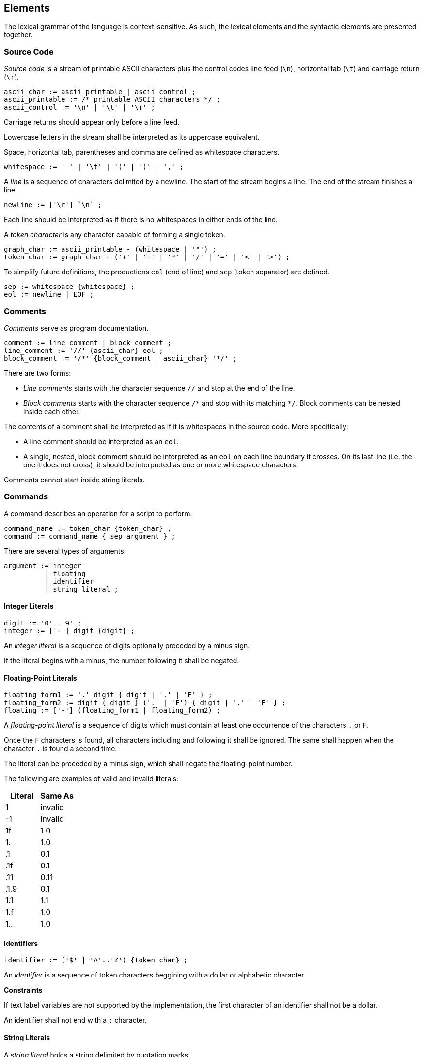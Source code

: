 [[elements]]
== Elements

The lexical grammar of the language is context-sensitive. As such, the lexical elements and the syntactic elements are presented together.

[[element-source-code]]
=== Source Code

_Source code_ is a stream of printable ASCII characters plus the control codes line feed (`\n`), horizontal tab (`\t`) and carriage return (`\r`).

----
ascii_char := ascii_printable | ascii_control ;
ascii_printable := /* printable ASCII characters */ ;
ascii_control := '\n' | '\t' | '\r' ;
----

Carriage returns should appear only before a line feed.

Lowercase letters in the stream shall be interpreted as its uppercase equivalent.

Space, horizontal tab, parentheses and comma are defined as whitespace characters.

----
whitespace := ' ' | '\t' | '(' | ')' | ',' ;
----

A _line_ is a sequence of characters delimited by a newline. The start of the stream begins a line. The end of the stream finishes a line.

----
newline := ['\r'] `\n` ;
----

Each line should be interpreted as if there is no whitespaces in either ends of the line.

A _token character_ is any character capable of forming a single token.

----
graph_char := ascii_printable - (whitespace | '"') ;
token_char := graph_char - ('+' | '-' | '*' | '/' | '=' | '<' | '>') ;
----

To simplify future definitions, the productions `eol` (end of line) and `sep` (token separator) are defined.

----
sep := whitespace {whitespace} ;
eol := newline | EOF ;
----

[[element-comment]]
=== Comments

_Comments_ serve as program documentation.

----
comment := line_comment | block_comment ;
line_comment := '//' {ascii_char} eol ;
block_comment := '/*' {block_comment | ascii_char} '*/' ;
----

There are two forms:

* _Line comments_ starts with the character sequence `//` and stop at the end of the line.
* _Block comments_ starts with the character sequence `/\*` and stop with its matching `*/`. Block comments can be nested inside each other.

The contents of a comment shall be interpreted as if it is whitespaces in the source code. More specifically:

* A line comment should be interpreted as an `eol`.
* A single, nested, block comment should be interpreted as an `eol` on each line boundary it crosses. On its last line (i.e. the one it does not cross), it should be interpreted as one or more whitespace characters.

Comments cannot start inside string literals.

[[element-command]]
=== Commands

A command describes an operation for a script to perform.

----
command_name := token_char {token_char} ;
command := command_name { sep argument } ;
----

There are several types of arguments.

----
argument := integer
          | floating
          | identifier
          | string_literal ;
----

[[element-integer-literal]]
==== Integer Literals

----
digit := '0'..'9' ;
integer := ['-'] digit {digit} ;
----

An _integer literal_ is a sequence of digits optionally preceded by a minus sign.

If the literal begins with a minus, the number following it shall be negated.

[[element-floating-point-literal]]
==== Floating-Point Literals

----
floating_form1 := '.' digit { digit | '.' | 'F' } ;
floating_form2 := digit { digit } ('.' | 'F') { digit | '.' | 'F' } ;
floating := ['-'] (floating_form1 | floating_form2) ;
----

A _floating-point literal_ is a sequence of digits which must contain at least one occurrence of the characters `.` or `F`.

Once the `F` characters is found, all characters including and following it shall be ignored. The same shall happen when the character `.` is found a second time.

The literal can be preceded by a minus sign, which shall negate the floating-point number.

The following are examples of valid and invalid literals:

|===
| Literal | Same As

| 1
| invalid

| -1
| invalid

| 1f
| 1.0

| 1.
| 1.0

| .1
| 0.1

| .1f
| 0.1

| .11
| 0.11

| .1.9
| 0.1

| 1.1
| 1.1

| 1.f
| 1.0

| 1..
| 1.0
|===

[[element-identifier]]
==== Identifiers

----
identifier := ('$' | 'A'..'Z') {token_char} ;
----

An _identifier_ is a sequence of token characters beggining with a dollar or alphabetic character.

*Constraints*

If text label variables are not supported by the implementation, the first character of an identifier shall not be a dollar.

An identifier shall not end with a `:` character.

[[element-string-literal]]
==== String Literals

A _string literal_ holds a string delimited by quotation marks.

----
string_literal := '"' { ascii_char - (newline | '"') } '"' ;
----

[[element-variable-reference]]
==== Variable References

A _variable name_ is a identifier, except the characters `[` and `]` cannot happen. If text label variables are not supported, the first character of a variable name shall not be a dollar.

----
variable_char := token_char - ('[' | ']') ;
variable_name := ('$' | 'A'..'Z') {variable_char} ;
----

A _variable reference_ is a variable name optionally followed by an array subscript.

----
subscript := '[' (variable_name | integer) ']' ;
variable := variable_name [ subscript ] ;
----

The type of a variable reference is the type of the variable name being referenced.

The subscript uses an integer literal or another variable name of integer type for zero-based indexing.

The program is ill-formed if the array subscript uses a negative or out of bounds value for indexing.

The program is ill-formed if a variable name is followed by a subscript but the variable is not an array.

An array variable name which is not followed by a subscript behaves as if its zero-indexed element is referenced.
